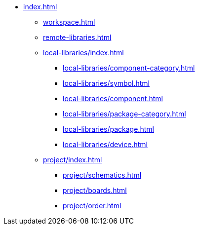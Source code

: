 * xref:index.adoc[]
** xref:workspace.adoc[]
** xref:remote-libraries.adoc[]
** xref:local-libraries/index.adoc[]
*** xref:local-libraries/component-category.adoc[]
*** xref:local-libraries/symbol.adoc[]
*** xref:local-libraries/component.adoc[]
*** xref:local-libraries/package-category.adoc[]
*** xref:local-libraries/package.adoc[]
*** xref:local-libraries/device.adoc[]
** xref:project/index.adoc[]
*** xref:project/schematics.adoc[]
*** xref:project/boards.adoc[]
*** xref:project/order.adoc[]
